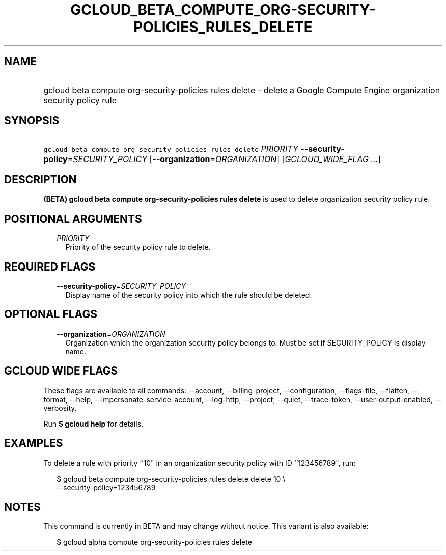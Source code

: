 
.TH "GCLOUD_BETA_COMPUTE_ORG\-SECURITY\-POLICIES_RULES_DELETE" 1



.SH "NAME"
.HP
gcloud beta compute org\-security\-policies rules delete \- delete a Google Compute Engine organization security policy rule



.SH "SYNOPSIS"
.HP
\f5gcloud beta compute org\-security\-policies rules delete\fR \fIPRIORITY\fR \fB\-\-security\-policy\fR=\fISECURITY_POLICY\fR [\fB\-\-organization\fR=\fIORGANIZATION\fR] [\fIGCLOUD_WIDE_FLAG\ ...\fR]



.SH "DESCRIPTION"

\fB(BETA)\fR \fBgcloud beta compute org\-security\-policies rules delete\fR is
used to delete organization security policy rule.



.SH "POSITIONAL ARGUMENTS"

.RS 2m
.TP 2m
\fIPRIORITY\fR
Priority of the security policy rule to delete.


.RE
.sp

.SH "REQUIRED FLAGS"

.RS 2m
.TP 2m
\fB\-\-security\-policy\fR=\fISECURITY_POLICY\fR
Display name of the security policy into which the rule should be deleted.


.RE
.sp

.SH "OPTIONAL FLAGS"

.RS 2m
.TP 2m
\fB\-\-organization\fR=\fIORGANIZATION\fR
Organization which the organization security policy belongs to. Must be set if
SECURITY_POLICY is display name.


.RE
.sp

.SH "GCLOUD WIDE FLAGS"

These flags are available to all commands: \-\-account, \-\-billing\-project,
\-\-configuration, \-\-flags\-file, \-\-flatten, \-\-format, \-\-help,
\-\-impersonate\-service\-account, \-\-log\-http, \-\-project, \-\-quiet,
\-\-trace\-token, \-\-user\-output\-enabled, \-\-verbosity.

Run \fB$ gcloud help\fR for details.



.SH "EXAMPLES"

To delete a rule with priority ``10" in an organization security policy with ID
``123456789", run:

.RS 2m
$ gcloud beta compute org\-security\-policies rules delete delete 10 \e
    \-\-security\-policy=123456789
.RE



.SH "NOTES"

This command is currently in BETA and may change without notice. This variant is
also available:

.RS 2m
$ gcloud alpha compute org\-security\-policies rules delete
.RE

